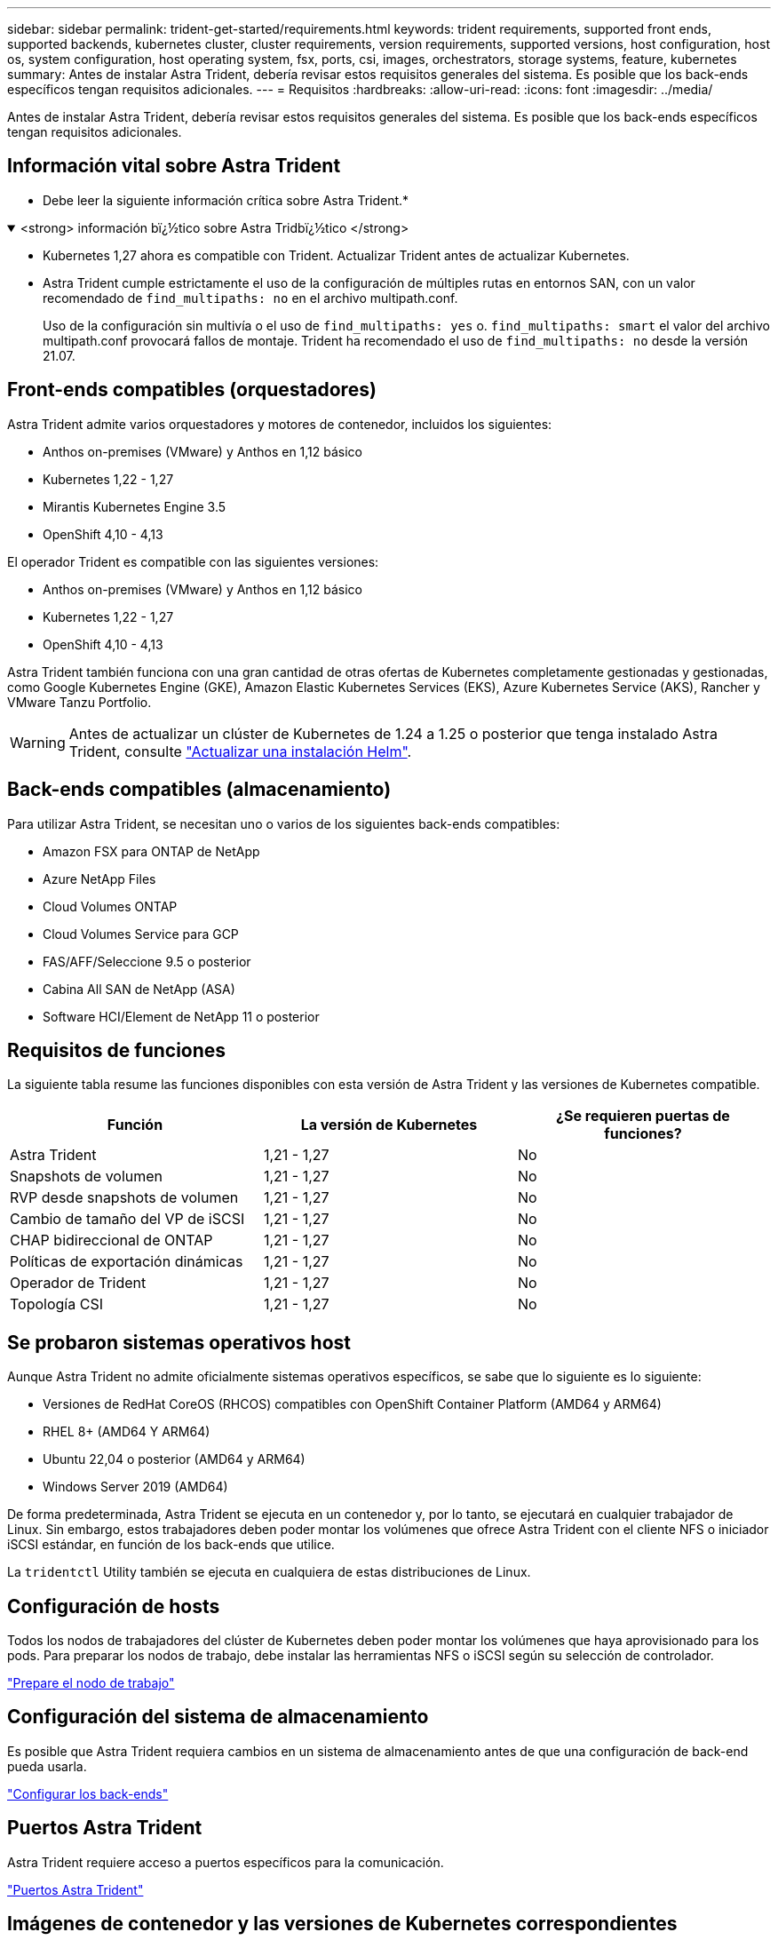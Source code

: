 ---
sidebar: sidebar 
permalink: trident-get-started/requirements.html 
keywords: trident requirements, supported front ends, supported backends, kubernetes cluster, cluster requirements, version requirements, supported versions, host configuration, host os, system configuration, host operating system, fsx, ports, csi, images, orchestrators, storage systems, feature, kubernetes 
summary: Antes de instalar Astra Trident, debería revisar estos requisitos generales del sistema. Es posible que los back-ends específicos tengan requisitos adicionales. 
---
= Requisitos
:hardbreaks:
:allow-uri-read: 
:icons: font
:imagesdir: ../media/


[role="lead"]
Antes de instalar Astra Trident, debería revisar estos requisitos generales del sistema. Es posible que los back-ends específicos tengan requisitos adicionales.



== Información vital sobre Astra Trident

* Debe leer la siguiente información crítica sobre Astra Trident.*

.<strong> información bï¿½tico sobre Astra Tridbï¿½tico </strong>
[%collapsible%open]
====
* Kubernetes 1,27 ahora es compatible con Trident. Actualizar Trident antes de actualizar Kubernetes.
* Astra Trident cumple estrictamente el uso de la configuración de múltiples rutas en entornos SAN, con un valor recomendado de `find_multipaths: no` en el archivo multipath.conf.
+
Uso de la configuración sin multivía o el uso de `find_multipaths: yes` o. `find_multipaths: smart` el valor del archivo multipath.conf provocará fallos de montaje. Trident ha recomendado el uso de `find_multipaths: no` desde la versión 21.07.



====


== Front-ends compatibles (orquestadores)

Astra Trident admite varios orquestadores y motores de contenedor, incluidos los siguientes:

* Anthos on-premises (VMware) y Anthos en 1,12 básico
* Kubernetes 1,22 - 1,27
* Mirantis Kubernetes Engine 3.5
* OpenShift 4,10 - 4,13


El operador Trident es compatible con las siguientes versiones:

* Anthos on-premises (VMware) y Anthos en 1,12 básico
* Kubernetes 1,22 - 1,27
* OpenShift 4,10 - 4,13


Astra Trident también funciona con una gran cantidad de otras ofertas de Kubernetes completamente gestionadas y gestionadas, como Google Kubernetes Engine (GKE), Amazon Elastic Kubernetes Services (EKS), Azure Kubernetes Service (AKS), Rancher y VMware Tanzu Portfolio.


WARNING: Antes de actualizar un clúster de Kubernetes de 1.24 a 1.25 o posterior que tenga instalado Astra Trident, consulte link:../trident-managing-k8s/upgrade-operator.html#upgrade-a-helm-installation["Actualizar una instalación Helm"].



== Back-ends compatibles (almacenamiento)

Para utilizar Astra Trident, se necesitan uno o varios de los siguientes back-ends compatibles:

* Amazon FSX para ONTAP de NetApp
* Azure NetApp Files
* Cloud Volumes ONTAP
* Cloud Volumes Service para GCP
* FAS/AFF/Seleccione 9.5 o posterior
* Cabina All SAN de NetApp (ASA)
* Software HCI/Element de NetApp 11 o posterior




== Requisitos de funciones

La siguiente tabla resume las funciones disponibles con esta versión de Astra Trident y las versiones de Kubernetes compatible.

[cols="3"]
|===
| Función | La versión de Kubernetes | ¿Se requieren puertas de funciones? 


| Astra Trident  a| 
1,21 - 1,27
 a| 
No



| Snapshots de volumen  a| 
1,21 - 1,27
 a| 
No



| RVP desde snapshots de volumen  a| 
1,21 - 1,27
 a| 
No



| Cambio de tamaño del VP de iSCSI  a| 
1,21 - 1,27
 a| 
No



| CHAP bidireccional de ONTAP  a| 
1,21 - 1,27
 a| 
No



| Políticas de exportación dinámicas  a| 
1,21 - 1,27
 a| 
No



| Operador de Trident  a| 
1,21 - 1,27
 a| 
No



| Topología CSI  a| 
1,21 - 1,27
 a| 
No

|===


== Se probaron sistemas operativos host

Aunque Astra Trident no admite oficialmente sistemas operativos específicos, se sabe que lo siguiente es lo siguiente:

* Versiones de RedHat CoreOS (RHCOS) compatibles con OpenShift Container Platform (AMD64 y ARM64)
* RHEL 8+ (AMD64 Y ARM64)
* Ubuntu 22,04 o posterior (AMD64 y ARM64)
* Windows Server 2019 (AMD64)


De forma predeterminada, Astra Trident se ejecuta en un contenedor y, por lo tanto, se ejecutará en cualquier trabajador de Linux. Sin embargo, estos trabajadores deben poder montar los volúmenes que ofrece Astra Trident con el cliente NFS o iniciador iSCSI estándar, en función de los back-ends que utilice.

La `tridentctl` Utility también se ejecuta en cualquiera de estas distribuciones de Linux.



== Configuración de hosts

Todos los nodos de trabajadores del clúster de Kubernetes deben poder montar los volúmenes que haya aprovisionado para los pods. Para preparar los nodos de trabajo, debe instalar las herramientas NFS o iSCSI según su selección de controlador.

link:../trident-use/worker-node-prep.html["Prepare el nodo de trabajo"]



== Configuración del sistema de almacenamiento

Es posible que Astra Trident requiera cambios en un sistema de almacenamiento antes de que una configuración de back-end pueda usarla.

link:../trident-use/backends.html["Configurar los back-ends"]



== Puertos Astra Trident

Astra Trident requiere acceso a puertos específicos para la comunicación.

link:../trident-reference/ports.html["Puertos Astra Trident"]



== Imágenes de contenedor y las versiones de Kubernetes correspondientes

Para instalaciones con problemas de conexión aérea, la siguiente lista es una referencia de las imágenes de contenedor necesarias para instalar Astra Trident. Utilice la `tridentctl images` comando para verificar la lista de imágenes de contenedor necesarias.

[cols="2"]
|===
| La versión de Kubernetes | Imagen de contenedor 


| v1.22.0  a| 
* docker.io/netapp/trident:23.07.0
* docker.io/netapp/trident-autosupport:23,07
* registry.k8s.io/sig-storage/csi-provisioner:v3,5.0
* registry.k8s.io/sig-storage/csi-attacher:v4,3.0
* registry.k8s.io/sig-storage/csi-resizer:v1,8.0
* registry.k8s.io/sig-storage/csi-snapshotter:v6,2.2
* registry.k8s.io/sig-storage/csi-node-driver-registrador:v2,8.0
* docker.io/netapp/trident-operator:23.07.0 (opcional)




| v1.23.0  a| 
* docker.io/netapp/trident:23.07.0
* docker.io/netapp/trident-autosupport:23,07
* registry.k8s.io/sig-storage/csi-provisioner:v3,5.0
* registry.k8s.io/sig-storage/csi-attacher:v4,3.0
* registry.k8s.io/sig-storage/csi-resizer:v1,8.0
* registry.k8s.io/sig-storage/csi-snapshotter:v6,2.2
* registry.k8s.io/sig-storage/csi-node-driver-registrador:v2,8.0
* docker.io/netapp/trident-operator:23.07.0 (opcional)




| v1.24.0  a| 
* docker.io/netapp/trident:23.07.0
* docker.io/netapp/trident-autosupport:23,07
* registry.k8s.io/sig-storage/csi-provisioner:v3,5.0
* registry.k8s.io/sig-storage/csi-attacher:v4,3.0
* registry.k8s.io/sig-storage/csi-resizer:v1,8.0
* registry.k8s.io/sig-storage/csi-snapshotter:v6,2.2
* registry.k8s.io/sig-storage/csi-node-driver-registrador:v2,8.0
* docker.io/netapp/trident-operator:23.07.0 (opcional)




| v1.25.0  a| 
* docker.io/netapp/trident:23.07.0
* docker.io/netapp/trident-autosupport:23,07
* registry.k8s.io/sig-storage/csi-provisioner:v3,5.0
* registry.k8s.io/sig-storage/csi-attacher:v4,3.0
* registry.k8s.io/sig-storage/csi-resizer:v1,8.0
* registry.k8s.io/sig-storage/csi-snapshotter:v6,2.2
* registry.k8s.io/sig-storage/csi-node-driver-registrador:v2,8.0
* docker.io/netapp/trident-operator:23.07.0 (opcional)




| v1.26.0  a| 
* docker.io/netapp/trident:23.07.0
* docker.io/netapp/trident-autosupport:23,07
* registry.k8s.io/sig-storage/csi-provisioner:v3,5.0
* registry.k8s.io/sig-storage/csi-attacher:v4,3.0
* registry.k8s.io/sig-storage/csi-resizer:v1,8.0
* registry.k8s.io/sig-storage/csi-snapshotter:v6,2.2
* registry.k8s.io/sig-storage/csi-node-driver-registrador:v2,8.0
* docker.io/netapp/trident-operator:23.07.0 (opcional)




| v.1.27.0  a| 
* docker.io/netapp/trident:23.07.0
* docker.io/netapp/trident-autosupport:23,07
* registry.k8s.io/sig-storage/csi-provisioner:v3,5.0
* registry.k8s.io/sig-storage/csi-attacher:v4,3.0
* registry.k8s.io/sig-storage/csi-resizer:v1,8.0
* registry.k8s.io/sig-storage/csi-snapshotter:v6,2.2
* registry.k8s.io/sig-storage/csi-node-driver-registrador:v2,8.0
* docker.io/netapp/trident-operator:23.07.0 (opcional)


|===